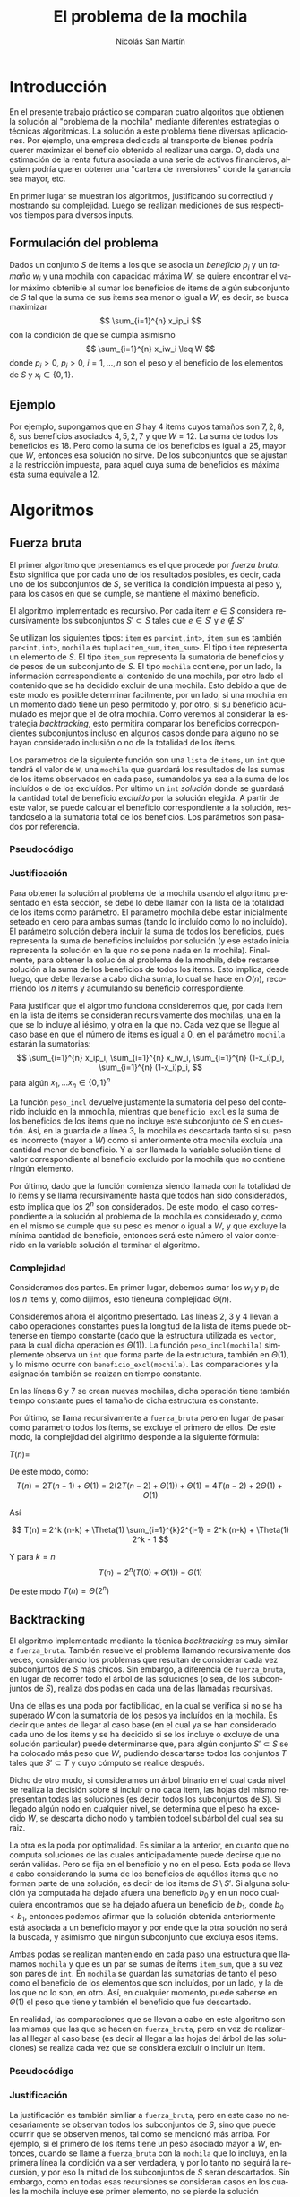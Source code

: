 #+TITLE:     El problema de la mochila
#+AUTHOR: Nicolás San Martín
#+LANGUAGE:  es
#+LaTeX_HEADER: \usepackage[margin=2cm]{geometry}
# #+LaTeX_CLASS: smarticle
# #+LaTeX_HEADER: \pdfmapfile{/home/neilsen/texmf/fonts/map/dvips/libertine/libertine.map}
#+LaTeX_HEADER: \usepackage{amsmath}
#+LaTeX_HEADER: \usepackage{algorithm}
#+LaTeX_HEADER: \usepackage[noend]{algpseudocode}
#+EXPORT_SELECT_TAGS: export
#+EXPORT_EXCLUDE_TAGS: noexport

* Introducción
En el presente trabajo práctico se comparan cuatro algoritos que
obtienen la solución al "problema de la mochila" mediante diferentes
estrategias o técnicas algoritmicas. La solución a este problema tiene
diversas aplicaciones. Por ejemplo, una empresa dedicada al transporte
de bienes podría querer maximizar el beneficio obtenido al realizar
una carga. O, dada una estimación de la renta futura asociada a una
serie de activos financieros, alguien podría querer obtener una
"cartera de inversiones" donde la ganancia sea mayor, etc.

En primer lugar se muestran los algoritmos, justificando su correctiud
y mostrando su complejidad. Luego se realizan mediciones de sus
respectivos tiempos para diversos inputs.

** Formulación del problema
Dados un conjunto $S$ de items a los que se asocia un /beneficio/ $p_i$
y un /tamaño/ $w_i$ y una mochila con capacidad máxima $W$, se quiere
encontrar el valor máximo obtenible al sumar los beneficios de items de
algún subconjunto de $S$ tal que la suma de sus items sea menor o
igual a $W$, es decir, se busca maximizar
$$
\sum_{i=1}^{n} x_ip_i
$$
con la condición de que se cumpla asimismo
$$
\sum_{i=1}^{n} x_iw_i \leq W
$$
donde $p_i > 0$, $p_i > 0$, $i = 1, \dots, n$ son el peso y el
beneficio de los elementos de $S$ y $x_i \in \{0,1\}$.

** Ejemplo
Por ejemplo, supongamos que en $S$ hay $4$ items cuyos tamaños son $7,
2, 8, 8$, sus beneficios asociados $4, 5, 2, 7$ y que $W = 12$. La
suma de todos los beneficios es $18$. Pero como la suma de los
beneficios es igual a $25$, mayor que $W$, entonces esa solución no
sirve. De los subconjuntos que se ajustan a la restricción
impuesta, para aquel cuya suma de beneficios es máxima esta suma
equivale a 12.

* Algoritmos
** Fuerza bruta
El primer algoritmo que presentamos es el que procede por /fuerza
bruta/. Esto significa que por cada uno de los resultados posibles, es
decir, cada uno de los subconjuntos de $S$, se verifica la condición
impuesta al peso y, para los casos en que se cumple, se mantiene el
máximo beneficio.

El algoritmo implementado es recursivo. Por cada item $e \in S$
considera recursivamente los subconjuntos $S' \subset S$ tales que
$e \in S'$ y $e \not \in S'$

Se utilizan los siguientes tipos: ~item~ es ~par<int,int>~, ~item_sum~
es también ~par<int,int>~, ~mochila~ es ~tupla<item_sum,item_sum>~. El
tipo ~item~ representa un elemento de $S$. El tipo ~item_sum~
representa la sumatoria de beneficios y de pesos de un subconjunto de
$S$. El tipo ~mochila~ contiene, por un lado, la información
correspondiente al contenido de una mochila, por otro lado el
contenido que se ha decidido excluir de una mochila. Esto debido a que
de este modo es posible determinar facilmente, por un lado, si una
mochila en un momento dado tiene un peso permitodo y, por otro, si su
beneficio acumulado es mejor que el de otra mochila. Como veremos al
considerar la estrategia /backtracking/, esto permitira comparar los
beneficios correcpondientes subconjuntos incluso en algunos casos
donde para alguno no se hayan considerado inclusión o no de la
totalidad de los ítems.

Los parametros de la siguiente función son una ~lista~ de ~items~, un
~int~ que tendrá el valor de ~W~, una ~mochila~ que guardará los
resultados de las sumas de los items observados en cada paso,
sumandolos ya sea a la suma de los incluídos o de los excluídos. Por
último un ~int~ /solución/ donde se guardará la cantidad total de
beneficio /excluído/ por la solución elegida. A partir de este valor,
se puede calcular el beneficio correspondiente a la solución,
restandoselo a la sumatoria total de los beneficios. Los parámetros
son pasados por referencia.

*** Pseudocódigo

\begin{algorithmic}[1]
\Procedure{fuerza\_bruta}{$items, W, mochila, solucion$}
\If {len(items) = 0}
\If  {peso\_incl(mochila) $\leq$ W \textbf{and}
        beneficio\_excl(mochila) $<$ beneficio\_excl(solucion)}
\State solucion $\gets$ mochila
\EndIf
\Else 
\State mochila\_con\_iesimo $\gets$ agregar\_item(first(items), mochila)
\State mochila\_sin\_iesimo $\gets$ no\_agregar\_item(first(items), mochila)
\State fuerza\_bruta(siguientes(items), W, mochila\_sin\_iesimo, solucion)
\State fuerza\_bruta(siguientes(items), W, mochila\_con\_iesimo, solucion)
\EndIf
\EndProcedure
\end{algorithmic}

*** Justificación
Para obtener la solución al problema de la mochila usando el algoritmo
presentado en esta sección, se debe lo debe llamar con la lista de la
totalidad de los items como parámetro. El parametro mochila debe estar
inicialmente seteado en cero para ambas sumas (tando lo incluído como
lo no incluído). El parámetro solución deberá incluir la suma de todos
los beneficios, pues representa la suma de beneficios incluídos por
solución (y ese estado inicia representa la solución en la que no se
pone nada en la mochila). Finalmente, para obtener la solución al
problema de la mochila, debe restarse solución a la suma de los
beneficios de todos los items. Esto implica, desde luego, que debe
llevarse a cabo dicha suma, lo cual se hace en $O(n)$, recorriendo los
$n$ items y acumulando su beneficio correspondiente.

Para justificar que el algoritmo funciona consideremos que, por cada
item en la lista de items se consideran recursivamente dos mochilas,
una en la que se lo incluye al iésimo, y otra en la que no. Cada vez
que se llegue al caso base en que el número de items es igual a $0$,
en el parámetro ~mochila~ estarán la sumatorias:
$$
\sum_{i=1}^{n} x_ip_i, 
\sum_{i=1}^{n} x_iw_i, 
\sum_{i=1}^{n} (1-x_i)p_i,
\sum_{i=1}^{n} (1-x_i)p_i,
$$
para algún $x_1, \dots x_n \in \{0,1\}^n$

La función ~peso_incl~ devuelve justamente la sumatoria del peso del
contenido incluído en la mmochila, mientras que ~beneficio_excl~ es la
suma de los beneficios de los items que no incluye este subconjunto de
$S$ en cuestión. Asi, en la guarda de a línea 3, la mochila es
descartada tanto si su peso es incorrecto (mayor a $W$) como si
anteriormente otra mochila excluía una cantidad menor de beneficio. Y
al ser llamada la variable solución tiene el valor correspondiente al
beneficio excluído por la mochila que no contiene ningún elemento.

Por último, dado que la función comienza siendo llamada con la
totalidad de lo items y se llama recursivamente hasta que todos han
sido considerados, esto implica que los $2^n$ son considerados. De
este modo, el caso correspondiente a la solución al problema de la
mochila es considerado y, como en el mismo se cumple que su peso es
menor o igual a $W$, y que excluye la mínima cantidad de beneficio,
entonces será este número el valor contenido en la variable solución
al terminar el algoritmo.

*** Complejidad
Consideramos dos partes. En primer lugar, debemos sumar los $w_i$ y
$p_i$ de los $n$ items y, como dijimos, esto tieneuna complejidad
$\Theta(n)$.


Consideremos ahora el algoritmo presentado. 
Las líneas 2, 3 y 4 llevan a cabo operaciones constantes pues la
longitud de la lista de ítems puede obtenerse en tiempo constante
(dado que la estructura utilizada es ~vector~, para la cual dicha
operación es $\Theta(1)$). La función ~peso_incl(mochila)~ simplemente
observa un ~int~ que forma parte de la estructura, también en $\Theta(1)$,
y lo mismo ocurre con ~beneficio_excl(mochila)~. Las comparaciones y
la asignación también se reaizan en tiempo constante.

En las líneas 6 y 7 se crean nuevas mochilas, dicha operación tiene
también tiempo constante pues el tamaño de dicha estructura es
constante.

Por último, se llama recursivamente a ~fuerza_bruta~ pero en lugar de
pasar como parámetro todos los ítems, se excluye el primero de
ellos. De este modo, la complejidad del algiritmo  desponde a la
siguiente fórmula:

$T(n) =$
 \begin{cases} 
      \Theta(1) & \text{si } n = 0 \\
      2T(n-1) + \Theta(1) &  \text{si n > 0}
   \end{cases}

De este modo, como:
$$
T(n) = 2T(n-1) + \Theta(1) = 2(2T(n-2) + \Theta(1))+ \Theta(1) = 4T(n-2)+ 2\Theta(1) + \Theta(1)
$$

Así

$$
T(n) = 2^k (n-k) +  \Theta(1) \sum_{i=1}^{k}2^{i-1} = 2^k (n-k) + \Theta(1) 2^k - 1
$$

Y para $k = n$
$$
T(n) = 2^n (T(0) + \Theta(1)) - \Theta(1)
$$

De este modo $T(n) = \Theta(2^n)$
** Backtracking
El algoritmo implementado mediante la técnica /backtracking/ es muy
similar a ~fuerza_bruta~. También resuelve el problema llamando
recursivamente dos veces, considerando los problemas que resultan de
considerar cada vez subconjuntos de $S$ más chicos. Sin embargo, a
diferencia de ~fuerza_bruta~, en lugar de recorrer todo el árbol de
las soluciones (o sea, de los subconjuntos de $S$), realiza dos podas
en cada una de las llamadas recursivas.

Una de ellas es una poda por factibilidad, en la cual se verifica si
no se ha superado $W$ con la sumatoria de los pesos ya incluídos en la
mochila. Es decir que antes de llegar al caso base (en el cual ya se
han considerado cada uno de los items y se ha decidido si se los
incluye o excluye de una solución particular) puede determinarse que,
 para algún conjunto $S' \subset S$ se ha colocado más peso que $W$,
pudiendo descartarse todos los conjuntos $T$ tales que $S' \subset T$
y cuyo cómputo se realice después.

Dicho de otro modo, si consideramos un árbol binario
en el cual cada nivel se realiza la decisión sobre si incluir o no
cada item, las hojas del mismo representan todas las soluciones (es
decir, todos los subconjuntos de $S$). Si llegado algún nodo en
cualquier nivel, se determina que el peso ha excedido $W$, se descarta
dicho nodo y también todoel subárbol del cual sea su raiz.

La otra es la poda por optimalidad. Es similar a la anterior, en
cuanto que no computa soluciones de las cuales anticipadamente puede
decirse que no serán válidas. Pero se fija en el beneficio y no en el
peso. Esta poda se lleva a cabo considerando la suma de los beneficios
de aquéllos items que no forman parte de una solución, es decir de los
items de $S \setminus S'$. Si alguna solución ya computada ha dejado afuera
una beneficio $b_0$ y en un nodo cualquiera encontramos que se ha
dejado afuera un beneficio de $b_1$, donde $b_0 < b_1$, entonces
podemos afirmar que la solución obtenida anteriormente está asociada a
un beneficio mayor y por ende que la otra solución no será la buscada,
y asimismo que ningún subconjunto que excluya esos items.

Ambas podas se realizan manteniendo en cada paso una estructura que
llamamos ~mochila~ y que es un par se sumas de ítems ~item_sum~, que a
su vez son pares de ~int~. En ~mochila~ se guardan las sumatorias de
tanto el peso como el beneficio de los elementos que son incluídos,
por un lado, y la de los que no lo son, en otro. Así, en cualquier
momento, puede saberse en $\Theta(1)$ el peso que tiene y también el
beneficio que fue descartado.

En realidad, las comparaciones que se llevan a cabo en este algoritmo
son las mismas que las que se hacen en ~fuerza_bruta~, pero en vez de
realizarlas al llegar al caso base (es decir al llegar a las hojas del
árbol de las soluciones) se realiza cada vez que se considera excluir
o incluir un item.


*** Pseudocódigo

\begin{algorithmic}[1]
\Procedure{fuerza\_bruta}{$items, W, mochila, solucion$}
\If  {peso\_incl(mochila) $\geq$ W \textbf{or}
        beneficio\_excl(mochila) $>$ beneficio\_excl(solucion)}
\State \textbf{return}
\EndIf

\If {len(items) = 0}
\State solucion $\gets$ mochila
\Else 
\State mochila\_con\_iesimo $\gets$ agregar\_item(first(items), mochila)
\State mochila\_sin\_iesimo $\gets$ no\_agregar\_item(first(items), mochila)
\State fuerza\_bruta(siguientes(items), W, mochila\_sin\_iesimo, solucion)
\State fuerza\_bruta(siguientes(items), W, mochila\_con\_iesimo, solucion)
\EndIf
\EndProcedure
\end{algorithmic}

*** Justificación
La justificación es también similiar a ~fuerza_bruta~, pero en este
caso no necesariamente se observan todos los subconjuntos de $S$, sino
que puede ocurrir que se observen menos, tal como se mencionó más
arriba. Por ejemplo, si el primero de los items tiene un peso asociado
mayor a $W$, entonces, cuando se llame a ~fuerza_bruta~ con la
~mochila~ que lo incluya, en la primera línea la condición va a ser
verdadera, y por lo tanto no seguirá la recursión, y por eso la mitad
de los subconjuntos de $S$ serán descartados. Sin embargo, como en
todas esas recursiones se consideran casos en los cuales la mochila
incluye ese primer elemento, no se pierde la solución buscada.

*** Complejidad
El análisis de la complejidad de ~backtracking~ también es similar al
de ~fuerza_bruta~. Sin embargo, debido a que la recursión no siempre
llega hasta el caso base, la fórmula que usamos es la siguiente:

$$T(0) = \Theta(1)$$
$$T(n) \leq 2T(n-1) + \Theta(1)$$

Lo cual implica que $T(n) = O(2^n)$.
Usando inducción, el caso base se sigue de $\Theta(f(b)) \subset
O(f(n))$. Usando la hipótesis inductiva:

$$T(n) \leq 2(O(2^{n-1})) + \Theta(1) = O(2^n)$$ 

** Meet in the middle
** Programación dinámica
